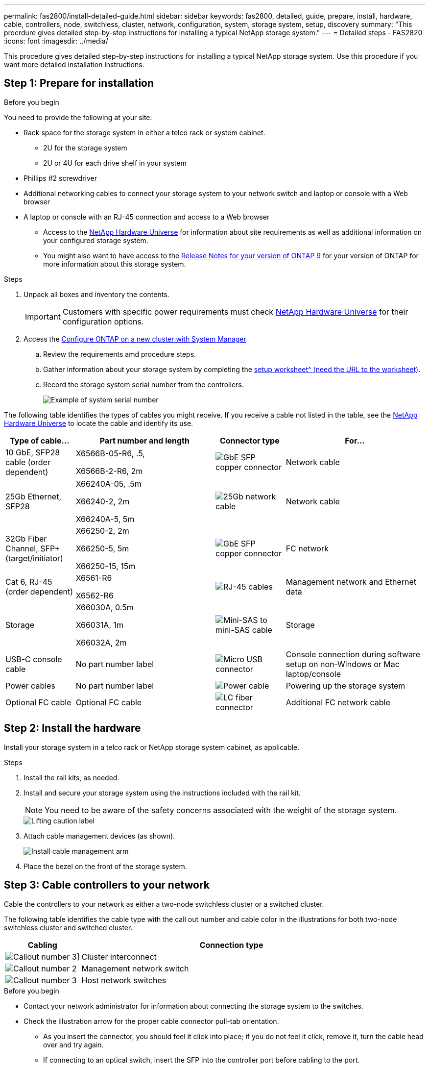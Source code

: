 ---
permalink: fas2800/install-detailed-guide.html
sidebar: sidebar
keywords: fas2800, detailed, guide, prepare, install, hardware, cable, controllers, node, switchless, cluster, network, configuration, system, storage system, setup, discovery
summary: "This procrdure gives detailed step-by-step instructions for installing a typical NetApp storage system."
---
= Detailed steps - FAS2820
:icons: font
:imagesdir: ../media/

[.lead]
This procedure gives detailed step-by-step instructions for installing a typical NetApp storage system. Use this procedure if you want more detailed installation instructions.

== Step 1: Prepare for installation

.Before you begin

You need to provide the following at your site:

* Rack space for the storage system in either a telco rack or system cabinet.
** 2U for the storage system
** 2U or 4U for each drive shelf in your system
* Phillips #2 screwdriver
* Additional networking cables to connect your storage system to your network switch and laptop or console with a Web browser
* A laptop or console with an RJ-45 connection and access to a Web browser
** Access to the https://hwu.netapp.com[NetApp Hardware Universe] for information about site requirements as well as additional information on your configured storage system. 
**  You might also want to have access to the http://mysupport.netapp.com/documentation/productlibrary/index.html?productID=62286[Release Notes for your version of ONTAP 9] for your version of ONTAP for more information about this storage system.

.Steps
. Unpack all boxes and inventory the contents.
+
IMPORTANT: Customers with specific power requirements must check https://hwu.netapp.com[NetApp Hardware Universe] for their configuration options.
+
. Access the https://docs.netapp.com/us-en/ontap/task_configure_ontap.html#assign-a-node-management-ip-address[Configure ONTAP on a new cluster with System Manager^]
.. Review the requirements amd procedure steps.
.. Gather information about your storage system by completing the https://docs.netapp.com/us-en/ontap/task_configure_ontap.html[setup worksheet^ (need the URL to the worksheet)].
.. Record the storage system serial number from the controllers.
+
image::../media/drw_ssn_label.svg[Example of system serial number]

The following table identifies the types of cables you might receive. If you receive a cable not listed in the table, see the https://hwu.netapp.com[NetApp Hardware Universe] to locate the cable and identify its use.


[options="header" cols="1,2,1,2"]
|===
| Type of cable...| Part number and length| Connector type| For...
a|
10 GbE, SFP28 cable (order dependent)
a|
X6566B-05-R6, .5,

X6566B-2-R6, 2m

a|
image::../media/oie_cable_sfp_gbe_copper.png[GbE SFP copper connector]
a|
Network cable
a|
25Gb Ethernet, SFP28
a|
X66240A-05, .5m

X66240-2, 2m

X66240A-5, 5m

a|
image::../media/oie_cable_25Gb_Ethernet_SFP28_IEOPS-1069.svg[25Gb network cable]
a|
Network cable
a|
32Gb Fiber Channel,
SFP+ (target/initiator)
a|
X66250-2, 2m

X66250-5, 5m

X66250-15, 15m
a|
image::../media/oie_cable_sfp_gbe_copper.png[GbE SFP copper connector]
a|
FC network
a|
Cat 6, RJ-45 (order dependent)
a|
X6561-R6

X6562-R6
a|
image::../media/oie_cable_rj45.png[RJ-45 cables]
a|
Management network and Ethernet data
a|
Storage 
a|
X66030A, 0.5m

X66031A, 1m

X66032A, 2m
a|
image::../media/oie_cable_mini_sas_hd_to_mini_sas_hd.svg[Mini-SAS to mini-SAS cable]
a|
Storage
a|
USB-C console cable
a|
No part number label
a|
image::../media/oie_cable_micro_usb.png[Micro USB connector]
a|
Console connection during software setup on non-Windows or Mac laptop/console
a|
Power cables
a|
No part number label
a|
image::../media/oie_cable_power.png[Power cable]
a|
Powering up the storage system
a|
Optional FC cable
a|
Optional FC cable
a|
image::../media/oie_cable_fiber_lc_connector.png[LC fiber connector]
a|
Additional FC network cable

|===

== Step 2: Install the hardware

Install your storage system in a telco rack or NetApp storage system cabinet, as applicable.

.Steps
. Install the rail kits, as needed.
. Install and secure your storage system using the instructions included with the rail kit.
+
NOTE: You need to be aware of the safety concerns associated with the weight of the storage system.
+
image::../media/oie_fas2800_weight_caution_IEOPS-1070.svg[Lifting caution label]

. Attach cable management devices (as shown).
+
image::../media/drw_cable_management_arm_install.svg[Install cable management arm]

. Place the bezel on the front of the storage system.

== Step 3: Cable controllers to your network

Cable the controllers to your network as either a two-node switchless cluster or a switched cluster.

The following table identifies the cable type with the call out number and cable color in the illustrations for both two-node switchless cluster and switched cluster.

[options="header" cols="20%,80%"]
|===
| Cabling|Connection type
a|
image::../media/icon_square_1_green.png[Callout number 3]]
a|
Cluster interconnect
a|
image::../media/icon_square_2_purple.png[Callout number 2]
a|
Management network switch
a|
image::../media/icon_square_3_orange.png[Callout number 3]
a|
Host network switches

|===



.Before you begin

* Contact your network administrator for information about connecting the storage system to the switches.
* Check the illustration arrow for the proper cable connector pull-tab orientation.
** As you insert the connector, you should feel it click into place; if you do not feel it click, remove it, turn the cable head over and try again.
** If connecting to an optical switch, insert the SFP into the controller port before cabling to the port.

image::../media/oie_cable_pull_tab_down.png[Pull tab direction]


[role="tabbed-block"]
====

.Option 1: Cable a two-node switchless cluster
--

Cable your network connections and your cluster interconnect ports for a two-node switchless cluster.

.About this task

Use the animation or the step-by step instructions to complete the cabling between the controllers and to the switches.

video::90577508-fa79-46cf-b18a-afe8016325af[panopto, title= Animation - Cabling a two-node switchless cluster cabling]

.Steps

. Cable the cluster interconnect ports e0a to e0a and e0b to e0b with the cluster interconnect cable: 
+
image::../media/oie_cable_25Gb_Ethernet_SFP28_IEOPS-1069.svg[25Gb network cable]
*Cluster interconnect cables*
+
image::../media/drw_2800_tnsc_cluster_cabling_IEOPS-892.svg[Two-node cluster cabling]
. Cable the e0M ports to the management network switches with the RJ45 cables:
+
image::../media/oie_cable_rj45.png[RJ-45 cables]
*RJ45 cables*
+
image::../media/drw_2800_management_connection_IEOPS-1077.svg[Management connection]
+
. Cable the mezzanine card ports to your host network. 
+
image::../media/drw_2800_network_cabling_IEOPS-894.svg[Network connections]

.. If you have a 4-port Ethernet data network, cable ports e1a through e1d to your Ethernet data network. 
** 4-ports, 10/25Gb Ethernet, SFP28 
+
image::../media/oie_cable_sfp_gbe_copper.png[GbE SFP copper connector] 
+
image::../media/oie_cable_25Gb_Ethernet_SFP28_IEOPS-1069.svg[25Gb Ethernet cable]
+

** 4-ports, 10GBASE-T, RJ45 
+
image::../media/oie_cable_rj45.png[RJ-45 cables]
+

.. If you have a 4-port Fiber Channel data network, cable ports 1a through 1d for your FC network.
** 4-ports, 32Gb Fiber Channel, SFP+ (target only) 
+
image::../media/oie_cable_sfp_gbe_copper.png[GbE SFP copper connector]
+
** 4-ports, 32Gb Fiber Channel, SFP+ (initiator/target) 
+
image::../media/oie_cable_sfp_gbe_copper.png[GbE SFP copper connector]
+
.. If you have a 2+2 card (2 ports with Ethernet connections and 2 ports with Fiber Channel connections), cable ports e1a and e1b to your FC data network and ports e1c and e1d to your Ethernet data network.
+
** 2-ports, 10/25Gb Ethernet (SFP28) + 2-ports 32Gb FC (SFP+) 
+
image::../media/oie_cable_sfp_gbe_copper.png[GbE SFP copper connector]
+
image::../media/oie_cable_sfp_gbe_copper.png[GbE SFP copper connector]

IMPORTANT: DO NOT plug in the power cords. 

--
.Option 2: Cable a switched cluster
--

Cable your network connections and your cluster interconnect ports for a switched cluster.

.About this task

Use the animation or the step-by step instructions to complete the cabling between the controllers and to the switches.

video::6553a3db-57dd-4247-b34a-afe8016315d4[panopto, title="Animation - Switched cluster cabling"]

.Steps

. Cable the cluster interconnect ports e0a to e0a and e0b to e0b with the cluster interconnect cable: 
+
image::../media/oie_cable_25Gb_Ethernet_SFP28_IEOPS-1069.svg[25Gb Ethernet connector]
+
image::../media/drw_2800_switched_cluster_cabling_IEOPS-893.svg[Switched cluster connections]
. Cable the e0M ports to the management network switches with the RJ45 cables:
+
image::../media/oie_cable_rj45.png[RJ-45 cables]
+
image::../media/drw_2800_management_connection_IEOPS-1077.svg[Management network connection]
+
. Cable the mezzanine card ports to your host network. 
+
image::../media/drw_2800_network_cabling_IEOPS-894.svg[Network connections]

.. If you have a 4-port Ethernet data network, cable ports e1a through e1d to your Ethernet data network. 
** 4-ports, 10/25Gb Ethernet, SFP28 
+
image::../media/oie_cable_sfp_gbe_copper.png[GbE SFP copper connector] 
+
image::../media/oie_cable_25Gb_Ethernet_SFP28_IEOPS-1069.svg[25Gb Ethernet connector]
+

** 4-ports, 10GBASE-T, RJ45 
+
image::../media/oie_cable_rj45.png[RJ-45 cables]
+

.. If you have a 4-port Fiber Channel data network, cable ports 1a through 1d for your FC network.
** 4-ports, 32Gb Fiber Channel, SFP+ (target only) 
+
image::../media/oie_cable_sfp_gbe_copper.png[GbE SFP copper connector]
+
** 4-ports, 32Gb Fiber Channel, SFP+ (initiator/target) 
+
image::../media/oie_cable_sfp_gbe_copper.png[GbE SFP copper connector]
+
.. If you have a 2+2 card (2 ports with Ethernet connections and 2 ports with Fiber Channel connections), cable ports e1a and e1b to your FC data network and ports e1c and e1d to your Ethernet data network.
+
** 2-ports, 10/25Gb Ethernet (SFP28) + 2-ports 32Gb FC (SFP+) 
+
image::../media/oie_cable_sfp_gbe_copper.png[GbE SFP copper connector]
+
image::../media/oie_cable_sfp_gbe_copper.png[GbE SFP copper connector]

IMPORTANT: DO NOT plug in the power cords. 

--

====

== Step 4: Cable controllers to drive shelves

Cable your controllers to external storage.

The following table identifies the cable type with the call out number and cable color in the illustrations for cabling your drive shelves to your storage system.

NOTE: The example uses DS224C. Cabling is similar with other supported drive shelves. See link:../sas3/install-new-system.html[Install and cable shelves for a new system installation - shelves with IOM12/IOM12B modules] for more information.


[options="header" cols="20%,80%"]
|===
| Cabling|Connection type
a|
image::../media/icon_square_1_yellow.png[Callout icon 1]
a|
Shelf-to-shelf cabling
a|
image::../media/icon_square_2_blue.png[Callout icon 2]
a|
Controller A to the drive shelves
a|
image::../media/icon_square_3_tourquoise.png[Callout icon 3]
a|
Controller B to the drive shelves

|===


Be sure to check the illustration arrow for the proper cable connector pull-tab orientation.

image::../media/oie_cable_pull_tab_down.png[Pull tab direction]

.About this task

Use the animation or the step-by step instructions to complete the cabling between the controllers and to the drive shelves.

IMPORTANT: Do not use port 0b2 on a FAS2820. This SAS port is not used by ONTAP and is always disabled. See link:../sas3/install-new-system.html[Install a shelf in a new storage system^] for more information.

video::b2a7549d-8141-47dc-9e20-afe8016f4386[panopto, title="Animation - Drive shelf cabling"]

.Steps

. Cable the shelf-to-shelf ports.
.. Port 1 on IOM A to port 3 on the IOM A on the shelf directly below.
.. Port 1 on IOM B to port 3 on the IOM B on the shelf directly below.

+

image::../media/drw_2800_shelf-to-shelf_cabling_IEOPS-895.svg[Shelf to shelf cabling]

+

. Cable controller A to the drive shelves.
.. Controller A port 0a to IOM B port 1 on first drive shelf in the stack.
 .. Controller A port 0b1 to IOM A port 3 on the last drive shelf in the stack.
+

image::../media/dwr-2800_controller1-to shelves_IEOPS-896.svg[Controller A to shelf connection]     
+
. Connect controller B to the drive shelves.
.. Controller B port 0a to IOM A port 1 on first drive shelf in the stack.
.. Controller B port 0b1 to IOM B port 3 on the last drive shelf in the stack.

+ 
image::../media/dwr-2800_controller2-to shelves_IEOPS-897.svg[Controller B to shelf connection]


== Step 5: Complete storage system setup and configuration

Complete your storage system setup and configuration using either Option 1: if network  discovery enabled or Option 2: if network discovery is not enabled. 

[role="tabbed-block"]
====

.Option 1: If network discovery is enabled
--

If network discovery enabled on your laptop, complete storage system setup and configuration using automatic cluster discovery.

.Steps
. Use the following animation to turn on shelf power and set shelf IDs.
+
video::c600f366-4d30-481a-89d9-ab1b0066589b[panopto, title="Animation - Set drive shelf IDs"]

. Power on the controllers 
.. Plug the power cords into the controller power supplies, and then connect them to power sources on different circuits.
.. Turn on the power switches to both nodes.
+
NOTE: Initial booting may take up to eight minutes.
+

image::../media/dwr_2800_turn_on_power_IEOPS-898.svg[Turn on power]

. Make sure that your laptop has network discovery enabled.
+
See your laptop's online help for more information.

. Connect your laptop to the Management switch.

.  Use  the graphic or steps to discover the storage system node to configure::
+
image::../media/drw_autodiscovery_controler_select_ieops-1849.svg[Auto discover system]

 .. Open File Explorer.
.. Click *Network* in the left pane and right-click and select *refresh*.
..  Double-click either ONTAP icon and accept any certificates displayed on your screen.
+
NOTE: XXXXX is the storage system serial number for the target node.
+
System Manager opens.

. Use System Manager guided setup to configure your storage system using the data you collected in <<Step 1: Prepare for installation>>.
. Create an account or log into your account.
.. Click https://mysupport.netapp.com[mysupport.netapp.com]
.. Click _Create Account_ if you need to create an account or log into your account.
. Download and install https://mysupport.netapp.com/site/tools[Active IQ Config advisor]
.. Verify the health of your storage system by running Active IQ Config Advisor.
. Register your system at https://mysupport.netapp.com/site/systems/register.
. After you have completed the initial configuration, go to the https://www.netapp.com/support-and-training/documentation/[NetApp ONTAP Resources] page for information about configuring additional features in ONTAP.

--
.Option 2: If network discovery is not enabled
--

If network discovery is not enabled on your laptop, manually complete the configuration and setup.

.Steps
. Cable and configure your laptop or console:
 .. Set the console port on the laptop or console to 115,200 baud with N-8-1.
+
NOTE: See your laptop or console's online help for how to configure the console port.

 .. Connect the console cable to the laptop or console, and connect the console port on the controller using the console cable that came with your storage system, and then connect the laptop or console to the switch on the management subnet.
+
image::../media/drw_2800_laptop_to_switch_to_controller_IEOPS-1084.svg[Laptop to switch connection]

 .. Assign a TCP/IP address to the laptop or console, using one that is on the management subnet.
. Use the following animation to set one or more drive shelf IDs:
+
video::c600f366-4d30-481a-89d9-ab1b0066589b[panopto, title="Animation - Set drive shelf IDs"]

. Plug the power cords into the controller power supplies, and then connect them to power sources on different circuits.
. Turn on the power switches to both nodes.
+
image::../media/dwr_2800_turn_on_power_IEOPS-898.svg[Turn on power]
+
NOTE: Initial booting may take up to eight minutes.

. Assign an initial node management IP address to one of the nodes.
+

[options="header" cols="20%,80%"]
|===
| If the management network has DHCP...| Then...
a|
Configured
a|
Record the IP address assigned to the new controllers.
a|
Not configured
a|

 .. Open a console session using PuTTY, a terminal server, or the equivalent for your environment.
+
NOTE: Check your laptop or console's online help if you do not know how to configure PuTTY.

 .. Enter the management IP address when prompted by the script.

|===

. Using System Manager on your laptop or console, configure your cluster:
 .. Point your browser to the node management IP address.
+
NOTE: The format for the address is +https://x.x.x.x.+

 .. Configure the storage system using the data you collected in <<Step 1: Prepare for installation>>..
. Create an account or log into your account.
.. Click https://mysupport.netapp.com[mysupport.netapp.com]
.. Click _Create Account_ if you need to create an account or log into your account.
. Download and install https://mysupport.netapp.com/site/tools[Active IQ Config advisor]
.. Verify the health of your storage system by running Active IQ Config Advisor.
. Register your system at https://mysupport.netapp.com/site/systems/register.
. After you have completed the initial configuration, go to the https://www.netapp.com/support-and-training/documentation/[NetApp ONTAP Resources] page for information about configuring additional features in ONTAP.

--

====